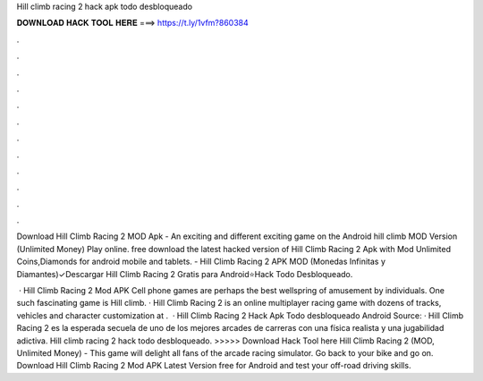 Hill climb racing 2 hack apk todo desbloqueado



𝐃𝐎𝐖𝐍𝐋𝐎𝐀𝐃 𝐇𝐀𝐂𝐊 𝐓𝐎𝐎𝐋 𝐇𝐄𝐑𝐄 ===> https://t.ly/1vfm?860384



.



.



.



.



.



.



.



.



.



.



.



.

Download Hill Climb Racing 2 MOD Apk - An exciting and different exciting game on the Android hill climb MOD Version (Unlimited Money) Play online. free download the latest hacked version of Hill Climb Racing 2 Apk with Mod Unlimited Coins,Diamonds for android mobile and tablets. - Hill Climb Racing 2 APK MOD (Monedas Infinitas y Diamantes)✓Descargar Hill Climb Racing 2 Gratis para Android⭐Hack Todo Desbloqueado.

 · Hill Climb Racing 2 Mod APK Cell phone games are perhaps the best wellspring of amusement by individuals. One such fascinating game is Hill climb. · Hill Climb Racing 2 is an online multiplayer racing game with dozens of tracks, vehicles and character customization at .  · Hill Climb Racing 2 Hack Apk Todo desbloqueado Android Source:  · Hill Climb Racing 2 es la esperada secuela de uno de los mejores arcades de carreras con una física realista y una jugabilidad adictiva. Hill climb racing 2 hack todo desbloqueado. >>>>> Download Hack Tool here Hill Climb Racing 2 (MOD, Unlimited Money) - This game will delight all fans of the arcade racing simulator. Go back to your bike and go on. Download Hill Climb Racing 2 Mod APK Latest Version free for Android and test your off-road driving skills.
